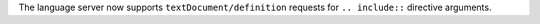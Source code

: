 The language server now supports ``textDocument/definition`` requests for ``.. include::`` directive arguments.
